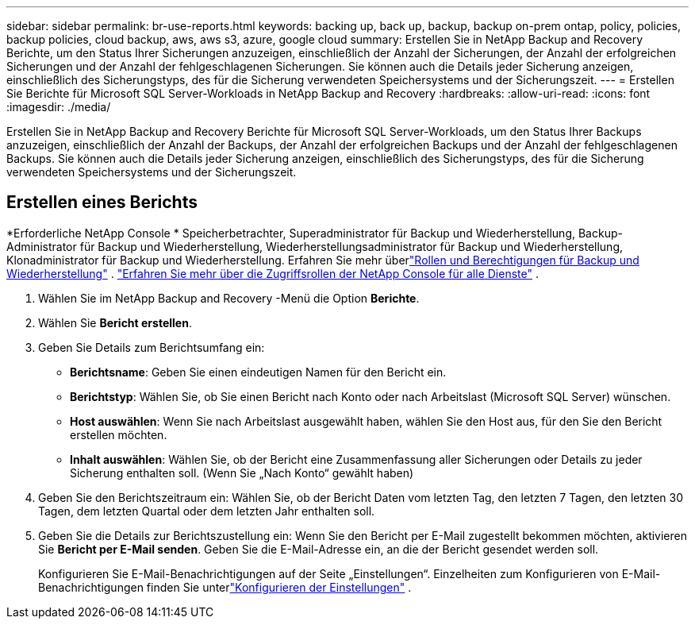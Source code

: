 ---
sidebar: sidebar 
permalink: br-use-reports.html 
keywords: backing up, back up, backup, backup on-prem ontap, policy, policies, backup policies, cloud backup, aws, aws s3, azure, google cloud 
summary: Erstellen Sie in NetApp Backup and Recovery Berichte, um den Status Ihrer Sicherungen anzuzeigen, einschließlich der Anzahl der Sicherungen, der Anzahl der erfolgreichen Sicherungen und der Anzahl der fehlgeschlagenen Sicherungen.  Sie können auch die Details jeder Sicherung anzeigen, einschließlich des Sicherungstyps, des für die Sicherung verwendeten Speichersystems und der Sicherungszeit. 
---
= Erstellen Sie Berichte für Microsoft SQL Server-Workloads in NetApp Backup and Recovery
:hardbreaks:
:allow-uri-read: 
:icons: font
:imagesdir: ./media/


[role="lead"]
Erstellen Sie in NetApp Backup and Recovery Berichte für Microsoft SQL Server-Workloads, um den Status Ihrer Backups anzuzeigen, einschließlich der Anzahl der Backups, der Anzahl der erfolgreichen Backups und der Anzahl der fehlgeschlagenen Backups.  Sie können auch die Details jeder Sicherung anzeigen, einschließlich des Sicherungstyps, des für die Sicherung verwendeten Speichersystems und der Sicherungszeit.



== Erstellen eines Berichts

*Erforderliche NetApp Console * Speicherbetrachter, Superadministrator für Backup und Wiederherstellung, Backup-Administrator für Backup und Wiederherstellung, Wiederherstellungsadministrator für Backup und Wiederherstellung, Klonadministrator für Backup und Wiederherstellung.  Erfahren Sie mehr überlink:reference-roles.html["Rollen und Berechtigungen für Backup und Wiederherstellung"] . https://docs.netapp.com/us-en/console-setup-admin/reference-iam-predefined-roles.html["Erfahren Sie mehr über die Zugriffsrollen der NetApp Console für alle Dienste"^] .

. Wählen Sie im NetApp Backup and Recovery -Menü die Option *Berichte*.
. Wählen Sie *Bericht erstellen*.
. Geben Sie Details zum Berichtsumfang ein:
+
** *Berichtsname*: Geben Sie einen eindeutigen Namen für den Bericht ein.
** *Berichtstyp*: Wählen Sie, ob Sie einen Bericht nach Konto oder nach Arbeitslast (Microsoft SQL Server) wünschen.
** *Host auswählen*: Wenn Sie nach Arbeitslast ausgewählt haben, wählen Sie den Host aus, für den Sie den Bericht erstellen möchten.
** *Inhalt auswählen*: Wählen Sie, ob der Bericht eine Zusammenfassung aller Sicherungen oder Details zu jeder Sicherung enthalten soll.  (Wenn Sie „Nach Konto“ gewählt haben)


. Geben Sie den Berichtszeitraum ein: Wählen Sie, ob der Bericht Daten vom letzten Tag, den letzten 7 Tagen, den letzten 30 Tagen, dem letzten Quartal oder dem letzten Jahr enthalten soll.
. Geben Sie die Details zur Berichtszustellung ein: Wenn Sie den Bericht per E-Mail zugestellt bekommen möchten, aktivieren Sie *Bericht per E-Mail senden*. Geben Sie die E-Mail-Adresse ein, an die der Bericht gesendet werden soll.
+
Konfigurieren Sie E-Mail-Benachrichtigungen auf der Seite „Einstellungen“.  Einzelheiten zum Konfigurieren von E-Mail-Benachrichtigungen finden Sie unterlink:br-use-settings-advanced.html["Konfigurieren der Einstellungen"] .


